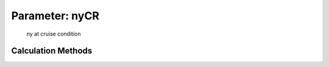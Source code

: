 .. _atmosphere.nyCR:

Parameter: nyCR
^^^^^^^^^^^^^^^^^^^^^^^^^^^^^^^^^^^^^^^^^^^^^^^^^^^^^^^^

    ny at cruise condition 
    

Calculation Methods
"""""""""""""""""""""""""""""""""""""""""""""""""""""""
.. automethod:: VAMPzero.Component.Atmosphere.Cruise.nyCR.nyCR.calc


   :Dependencies: 
   * :ref:`atmosphere.myCR`
   * :ref:`atmosphere.rhoCR`


   :Sensitivities: 
.. image:: calc.jpg 
   :width: 80% 


